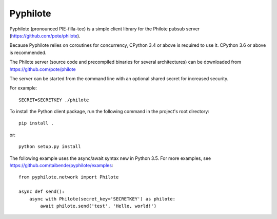 Pyphilote
===========================================

Pyphilote (pronounced PIE-filla-tee) is a simple client library for the
Philote pubsub server (https://github.com/pote/philote).

Because Pyphilote relies on coroutines for concurrency, CPython 3.4 or above
is required to use it. CPython 3.6 or above is recommended.

The Philote server (source code and precompiled binaries for several
architectures) can be downloaded from https://github.com/pote/philote

The server can be started from the command line with an optional
shared secret for increased security.

For example::

    SECRET=SECRETKEY ./philote

To install the Python client package, run the following command in the
project's root directory::

    pip install .

or::

    python setup.py install

The following example uses the async/await syntax new in Python 3.5.
For more examples, see https://github.com/taibende/pyphilote/examples::

    from pyphilote.network import Philote

    async def send():
        async with Philote(secret_key='SECRETKEY') as philote:
            await philote.send('test', 'Hello, world!')
